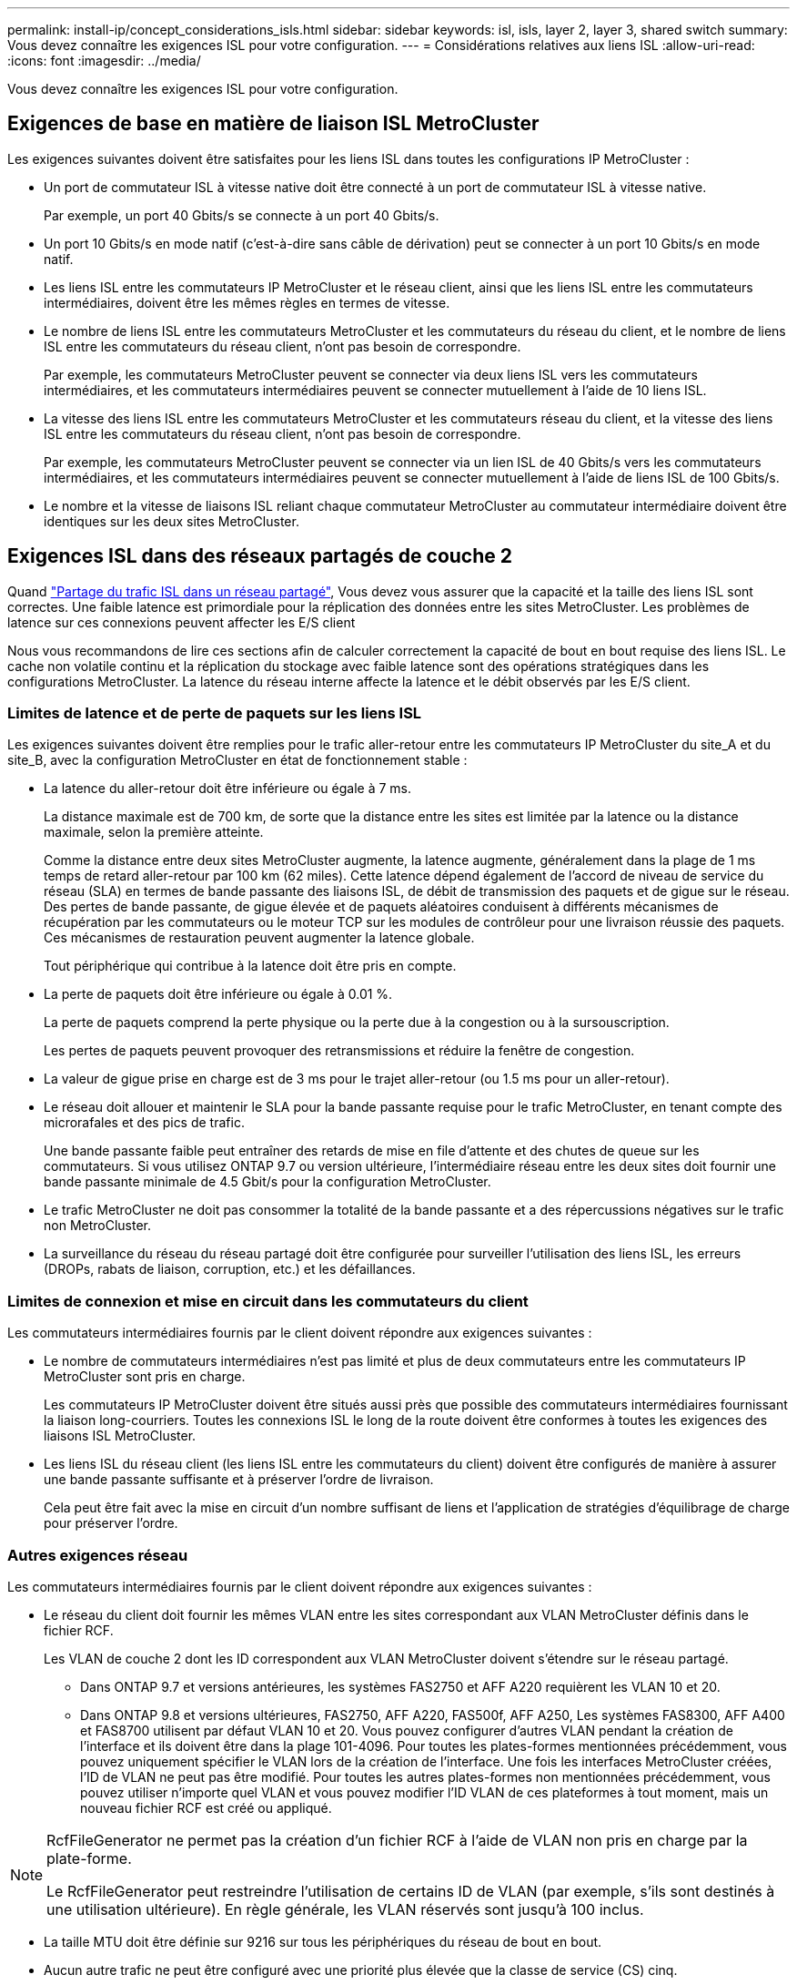 ---
permalink: install-ip/concept_considerations_isls.html 
sidebar: sidebar 
keywords: isl, isls, layer 2, layer 3, shared switch 
summary: Vous devez connaître les exigences ISL pour votre configuration. 
---
= Considérations relatives aux liens ISL
:allow-uri-read: 
:icons: font
:imagesdir: ../media/


Vous devez connaître les exigences ISL pour votre configuration.



== Exigences de base en matière de liaison ISL MetroCluster

Les exigences suivantes doivent être satisfaites pour les liens ISL dans toutes les configurations IP MetroCluster :

* Un port de commutateur ISL à vitesse native doit être connecté à un port de commutateur ISL à vitesse native.
+
Par exemple, un port 40 Gbits/s se connecte à un port 40 Gbits/s.

* Un port 10 Gbits/s en mode natif (c'est-à-dire sans câble de dérivation) peut se connecter à un port 10 Gbits/s en mode natif.
* Les liens ISL entre les commutateurs IP MetroCluster et le réseau client, ainsi que les liens ISL entre les commutateurs intermédiaires, doivent être les mêmes règles en termes de vitesse.
* Le nombre de liens ISL entre les commutateurs MetroCluster et les commutateurs du réseau du client, et le nombre de liens ISL entre les commutateurs du réseau client, n'ont pas besoin de correspondre.
+
Par exemple, les commutateurs MetroCluster peuvent se connecter via deux liens ISL vers les commutateurs intermédiaires, et les commutateurs intermédiaires peuvent se connecter mutuellement à l'aide de 10 liens ISL.

* La vitesse des liens ISL entre les commutateurs MetroCluster et les commutateurs réseau du client, et la vitesse des liens ISL entre les commutateurs du réseau client, n'ont pas besoin de correspondre.
+
Par exemple, les commutateurs MetroCluster peuvent se connecter via un lien ISL de 40 Gbits/s vers les commutateurs intermédiaires, et les commutateurs intermédiaires peuvent se connecter mutuellement à l'aide de liens ISL de 100 Gbits/s.

* Le nombre et la vitesse de liaisons ISL reliant chaque commutateur MetroCluster au commutateur intermédiaire doivent être identiques sur les deux sites MetroCluster.




== Exigences ISL dans des réseaux partagés de couche 2

Quand link:../install-ip/concept_considerations_layer_2.html["Partage du trafic ISL dans un réseau partagé"], Vous devez vous assurer que la capacité et la taille des liens ISL sont correctes. Une faible latence est primordiale pour la réplication des données entre les sites MetroCluster. Les problèmes de latence sur ces connexions peuvent affecter les E/S client

Nous vous recommandons de lire ces sections afin de calculer correctement la capacité de bout en bout requise des liens ISL. Le cache non volatile continu et la réplication du stockage avec faible latence sont des opérations stratégiques dans les configurations MetroCluster. La latence du réseau interne affecte la latence et le débit observés par les E/S client.



=== Limites de latence et de perte de paquets sur les liens ISL

Les exigences suivantes doivent être remplies pour le trafic aller-retour entre les commutateurs IP MetroCluster du site_A et du site_B, avec la configuration MetroCluster en état de fonctionnement stable :

* La latence du aller-retour doit être inférieure ou égale à 7 ms.
+
La distance maximale est de 700 km, de sorte que la distance entre les sites est limitée par la latence ou la distance maximale, selon la première atteinte.

+
Comme la distance entre deux sites MetroCluster augmente, la latence augmente, généralement dans la plage de 1 ms temps de retard aller-retour par 100 km (62 miles). Cette latence dépend également de l'accord de niveau de service du réseau (SLA) en termes de bande passante des liaisons ISL, de débit de transmission des paquets et de gigue sur le réseau. Des pertes de bande passante, de gigue élevée et de paquets aléatoires conduisent à différents mécanismes de récupération par les commutateurs ou le moteur TCP sur les modules de contrôleur pour une livraison réussie des paquets. Ces mécanismes de restauration peuvent augmenter la latence globale.

+
Tout périphérique qui contribue à la latence doit être pris en compte.

* La perte de paquets doit être inférieure ou égale à 0.01 %.
+
La perte de paquets comprend la perte physique ou la perte due à la congestion ou à la sursouscription.

+
Les pertes de paquets peuvent provoquer des retransmissions et réduire la fenêtre de congestion.

* La valeur de gigue prise en charge est de 3 ms pour le trajet aller-retour (ou 1.5 ms pour un aller-retour).
* Le réseau doit allouer et maintenir le SLA pour la bande passante requise pour le trafic MetroCluster, en tenant compte des microrafales et des pics de trafic.
+
Une bande passante faible peut entraîner des retards de mise en file d'attente et des chutes de queue sur les commutateurs. Si vous utilisez ONTAP 9.7 ou version ultérieure, l'intermédiaire réseau entre les deux sites doit fournir une bande passante minimale de 4.5 Gbit/s pour la configuration MetroCluster.

* Le trafic MetroCluster ne doit pas consommer la totalité de la bande passante et a des répercussions négatives sur le trafic non MetroCluster.
* La surveillance du réseau du réseau partagé doit être configurée pour surveiller l'utilisation des liens ISL, les erreurs (DROPs, rabats de liaison, corruption, etc.) et les défaillances.




=== Limites de connexion et mise en circuit dans les commutateurs du client

Les commutateurs intermédiaires fournis par le client doivent répondre aux exigences suivantes :

* Le nombre de commutateurs intermédiaires n'est pas limité et plus de deux commutateurs entre les commutateurs IP MetroCluster sont pris en charge.
+
Les commutateurs IP MetroCluster doivent être situés aussi près que possible des commutateurs intermédiaires fournissant la liaison long-courriers. Toutes les connexions ISL le long de la route doivent être conformes à toutes les exigences des liaisons ISL MetroCluster.

* Les liens ISL du réseau client (les liens ISL entre les commutateurs du client) doivent être configurés de manière à assurer une bande passante suffisante et à préserver l'ordre de livraison.
+
Cela peut être fait avec la mise en circuit d'un nombre suffisant de liens et l'application de stratégies d'équilibrage de charge pour préserver l'ordre.





=== Autres exigences réseau

Les commutateurs intermédiaires fournis par le client doivent répondre aux exigences suivantes :

* Le réseau du client doit fournir les mêmes VLAN entre les sites correspondant aux VLAN MetroCluster définis dans le fichier RCF.
+
Les VLAN de couche 2 dont les ID correspondent aux VLAN MetroCluster doivent s'étendre sur le réseau partagé.

+
** Dans ONTAP 9.7 et versions antérieures, les systèmes FAS2750 et AFF A220 requièrent les VLAN 10 et 20.
** Dans ONTAP 9.8 et versions ultérieures, FAS2750, AFF A220, FAS500f, AFF A250, Les systèmes FAS8300, AFF A400 et FAS8700 utilisent par défaut VLAN 10 et 20. Vous pouvez configurer d'autres VLAN pendant la création de l'interface et ils doivent être dans la plage 101-4096. Pour toutes les plates-formes mentionnées précédemment, vous pouvez uniquement spécifier le VLAN lors de la création de l'interface. Une fois les interfaces MetroCluster créées, l'ID de VLAN ne peut pas être modifié. Pour toutes les autres plates-formes non mentionnées précédemment, vous pouvez utiliser n'importe quel VLAN et vous pouvez modifier l'ID VLAN de ces plateformes à tout moment, mais un nouveau fichier RCF est créé ou appliqué.




--
[NOTE]
====
RcfFileGenerator ne permet pas la création d'un fichier RCF à l'aide de VLAN non pris en charge par la plate-forme.

Le RcfFileGenerator peut restreindre l'utilisation de certains ID de VLAN (par exemple, s'ils sont destinés à une utilisation ultérieure). En règle générale, les VLAN réservés sont jusqu'à 100 inclus.

====
--
* La taille MTU doit être définie sur 9216 sur tous les périphériques du réseau de bout en bout.
* Aucun autre trafic ne peut être configuré avec une priorité plus élevée que la classe de service (CS) cinq.
* ECN (notification explicite de congestion) doit être configuré sur tous les chemins de bout en bout.




=== Exigences de câblage lors de l'utilisation de liens ISL partagés

[role="lead"]
Lorsque vous utilisez des liens ISL partagés dans une configuration IP MetroCluster, vous devez connaître les exigences relatives à la liaison ISL MetroCluster de bout en bout exécutée depuis les ports du contrôleur sur le site A vers les ports de contrôleur sur le site B.


NOTE: Vous devez suivre le  MetroCluster ISL requirements.



=== Nombre de liens ISL et de câbles de dérivation dans le réseau partagé

Le nombre de liens ISL reliant les commutateurs IP MetroCluster au réseau partagé varie en fonction du modèle du commutateur et du type de port.

|===


| Modèle de commutateur IP MetroCluster | Type de port | Nombre de liens ISL 


 a| 
Commutateurs BES-53248 pris en charge par Broadcom
 a| 
Ports natifs
 a| 
4 liens ISL avec 10 ou 25 Gbit/s



 a| 
Cisco 3132Q-V
 a| 
Ports natifs
 a| 
6 liens ISL avec des ports 40 Gbit/s



 a| 
Cisco 3132Q-V
 a| 
Câbles de dérivation
 a| 
16 liens ISL 10 Gbit/s



 a| 
Cisco 3232C
 a| 
Ports natifs
 a| 
6 liens ISL avec 40 ou 100 Gbit/s



 a| 
Cisco 3232C
 a| 
Câbles de dérivation
 a| 
16 liens ISL 10 Gbit/s



 a| 
Cisco 9336C-FX2 (pas de connexion des tiroirs NS224)
 a| 
Ports natifs
 a| 
6 liens ISL avec 40 ou 100 Gbits/s



 a| 
Cisco 9336C-FX2 (pas de connexion des tiroirs NS224)
 a| 
Câbles de dérivation
 a| 
16 liens ISL avec un débit de 10 Gbit/s.



 a| 
Cisco 9336C-FX2 (connexion des tiroirs NS224)
 a| 
Ports natifs (2)
 a| 
4 liens ISL avec 40 ou 100 Gbits/s



 a| 
Cisco 9336C-FX2 (connexion des tiroirs NS224)
 a| 
Câbles de dérivation (2)
 a| 
16 liens ISL avec un débit de 10 Gbit/s.

|===
* L'utilisation de ports ISL 40 ou 100 Gbit/s sur le commutateur BES-53248 requiert une licence supplémentaire.
* Lorsque vous créez les fichiers RCF pour un Cisco 9336C-FX2 (connexion de tiroirs NS224), vous devez choisir de configurer les ISL en mode natif *ou*.
* L'utilisation de câbles de dérivation (un port physique est utilisé comme ports 4 x 10 Gbit/s) est prise en charge sur les commutateurs Cisco.
* Les fichiers RCF des commutateurs IP disposent de ports en mode natif ou en mode écorché configurés.
+
Une combinaison de ports ISL en mode natif de vitesse du port et en mode écorché n'est pas prise en charge. Tous les liens ISL des commutateurs IP MetroCluster vers les commutateurs intermédiaires d'un réseau doivent être de la même vitesse et de la même longueur.

* L'utilisation de dispositifs de cryptage externes (par exemple, le cryptage de liaison externe ou le cryptage fourni via des périphériques WDM) est prise en charge tant que la latence en aller-retour reste conforme aux exigences ci-dessus.


Pour des performances optimales, vous devez utiliser au moins un liens ISL de 1 x 40 Gbits/s ou plusieurs liens ISL de 10 Gbits/s par réseau. Il est fortement déconseillé d'utiliser un seul lien ISL de 10 Gbit/s par réseau pour les systèmes AFF A800.

Le débit théorique maximal des liens ISL partagés (par exemple, 240 Gbit/s avec six liens ISL de 40 Gbit/s) est un scénario idéal. Lorsque plusieurs liens ISL sont utilisés, un équilibrage statistique de la charge peut avoir un impact sur le débit maximal. Un équilibrage irrégulier peut survenir et réduire le débit sur un lien ISL unique.

Si la configuration utilise des VLAN L2, ils doivent couvrir les sites de manière native. Le recouvrement VLAN tel que le LAN extensible virtuel (VXLAN) n'est pas pris en charge.

Les liens ISL transportant du trafic MetroCluster doivent être des liaisons natives entre les commutateurs. Les services de partage de liens tels que les liens MPLS (Multi protocole Label Switching) ne sont pas pris en charge.



=== Prise en charge des liens ISL WAN sur le commutateur Broadcom BES-53248

* Nombre minimum de liens ISL par structure : 1 (10 GbE, 25 GbE, 40 GbE ou 100 GbE)
* Nombre maximal de liens ISL 10 GbE par structure : 4
* Nombre maximal de liens ISL 25 GbE par structure : 4
* Nombre maximal de liens ISL 40 GbE par structure : 2
* Nombre maximal de liens ISL 100 GbE par structure : 2


Un WAN ISL 40 GbE ou 100 GbE requiert un fichier RCF version 1.40 ou supérieure.


NOTE: Des licences supplémentaires sont requises pour les ports supplémentaires.
